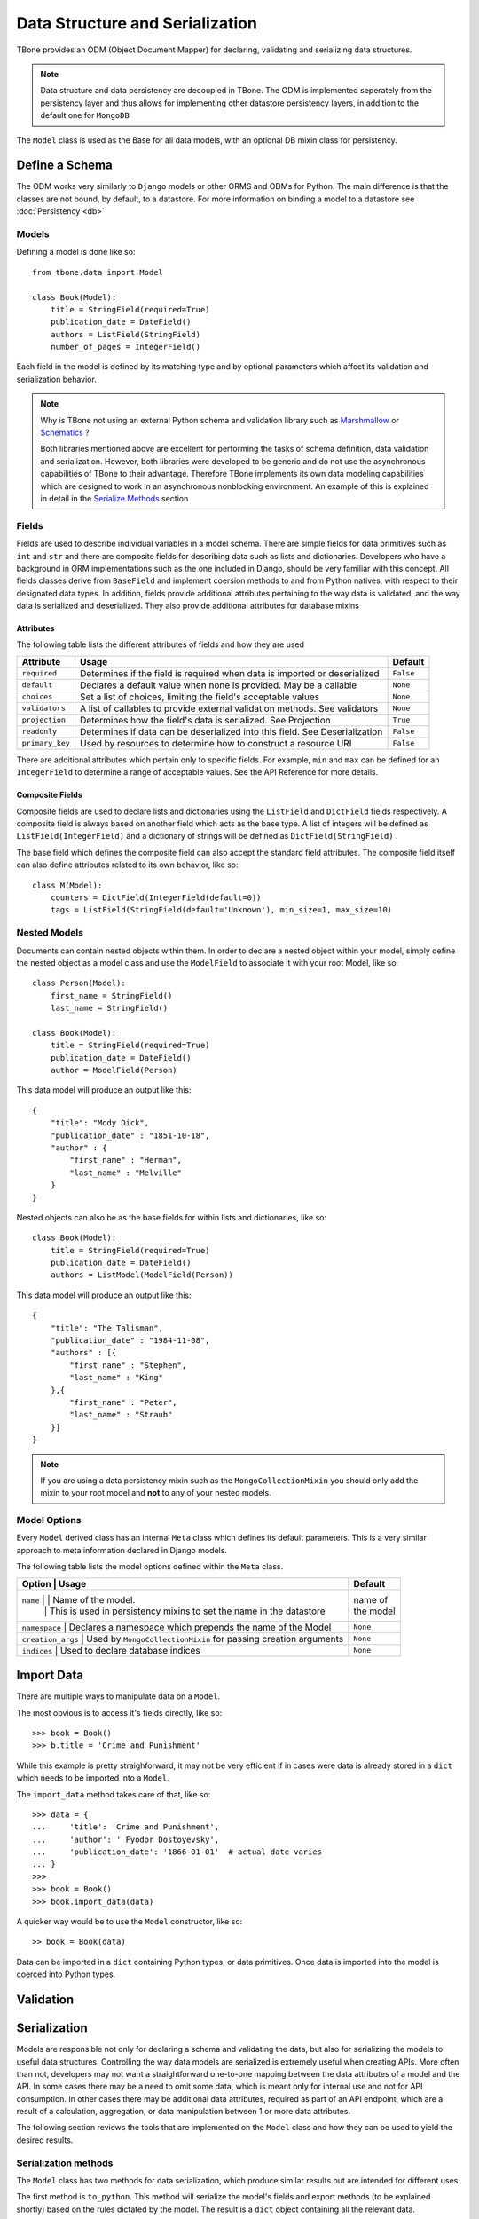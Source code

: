 .. _data:

================================================
Data Structure and Serialization
================================================

TBone provides an ODM (Object Document Mapper) for declaring, validating and serializing data structures.

.. note::
    Data structure and data persistency are decoupled in TBone.
    The ODM is implemented seperately from the persistency layer and thus allows for implementing other datastore persistency layers, in addition to the default one for ``MongoDB``

The ``Model`` class is used as the Base for all data models, with an optional DB mixin class for persistency.



Define a Schema
----------------

The ODM works very similarly to ``Django`` models or other ORMS and ODMs for Python. The main difference is that the classes are not bound, by default, to a datastore.
For more information on binding a model to a datastore see :doc:`Persistency <db>`


Models
~~~~~~~

Defining a model is done like so::

    from tbone.data import Model

    class Book(Model):
        title = StringField(required=True)
        publication_date = DateField()
        authors = ListField(StringField)
        number_of_pages = IntegerField()

Each field in the model is defined by its matching type and by optional parameters which affect its validation and serialization behavior. 


.. note::
    Why is TBone not using an external Python schema and validation library such as `Marshmallow <https://github.com/marshmallow-code/marshmallow>`_ or `Schematics <https://github.com/schematics/schematics>`_ ?

    Both libraries mentioned above are excellent for performing the tasks of schema definition, data validation and serialization.
    However, both libraries were developed to be generic and do not use the asynchronous capabilities of TBone to their advantage.
    Therefore TBone implements its own data modeling capabilities which are designed to work in an asynchronous nonblocking environment.
    An example of this is explained in detail in the `Serialize Methods`_ section



Fields
~~~~~~~~~~~~~

Fields are used to describe individual variables in a model schema. There are simple fields for data primitives such as ``int`` and ``str`` and there are composite fields for describing data such as lists and dictionaries. 
Developers who have a background in ORM implementations such as the one included in Django, should be very familiar with this concept.
All fields classes derive from ``BaseField`` and implement coersion methods to and from Python natives, with respect to their designated data types.
In addition, fields provide additional attributes pertaining to the way data is validated, and the way data is serialized and deserialized. They also provide additional attributes for database mixins


Attributes
^^^^^^^^^^^

The following table lists the different attributes of fields and how they are used

+-----------------+------------------------------------------------------------------------------------+----------------+
| Attribute       | Usage                                                                              | Default        |
+=================+====================================================================================+================+
| ``required``    | Determines if the field is required when data is imported or deserialized          |  ``False``     |
+-----------------+------------------------------------------------------------------------------------+----------------+
| ``default``     | Declares a default value when none is provided. May be a callable                  |  ``None``      |
+-----------------+------------------------------------------------------------------------------------+----------------+
| ``choices``     | Set a list of choices, limiting the field's acceptable values                      |  ``None``      |
+-----------------+------------------------------------------------------------------------------------+----------------+
| ``validators``  | A list of callables to provide external validation methods. See validators         |  ``None``      |
+-----------------+------------------------------------------------------------------------------------+----------------+
| ``projection``  | Determines how the field's data is serialized. See Projection                      |  ``True``      |
+-----------------+------------------------------------------------------------------------------------+----------------+
| ``readonly``    | Determines if data can be deserialized into this field. See Deserialization        |  ``False``     |
+-----------------+------------------------------------------------------------------------------------+----------------+
| ``primary_key`` | Used by resources to determine how to construct a resource URI                     |  ``False``     |
+-----------------+------------------------------------------------------------------------------------+----------------+


There are additional attributes which pertain only to specific fields. For example, ``min`` and ``max`` can be defined for an ``IntegerField`` to determine a range of acceptable values. See the API Reference for more details.


Composite Fields
^^^^^^^^^^^^^^^^^^

Composite fields are used to declare lists and dictionaries using the ``ListField`` and ``DictField`` fields respectively. A composite field is always based on another field which acts as the base type. 
A list of integers will be defined as ``ListField(IntegerField)`` and a dictionary of strings will be defined as ``DictField(StringField)`` .

The base field which defines the composite field can also accept the standard field attributes. The composite field itself can also define attributes related to its own behavior, like so::

    class M(Model):
        counters = DictField(IntegerField(default=0))
        tags = ListField(StringField(default='Unknown'), min_size=1, max_size=10)


Nested Models
~~~~~~~~~~~~~~

Documents can contain nested objects within them. In order to declare a nested object within your model, simply define the nested object as a model class and use the ``ModelField`` to associate it with your root Model, like so::

    class Person(Model):
        first_name = StringField()
        last_name = StringField()

    class Book(Model):
        title = StringField(required=True)
        publication_date = DateField()
        author = ModelField(Person)


This data model will produce an output like this::

    {
        "title": "Mody Dick",
        "publication_date" : "1851-10-18",
        "author" : {
            "first_name" : "Herman",
            "last_name" : "Melville"
        }
    }


Nested objects can also be as the base fields for within lists and dictionaries, like so::

    class Book(Model):
        title = StringField(required=True)
        publication_date = DateField()
        authors = ListModel(ModelField(Person))


This data model will produce an output like this::

    {
        "title": "The Talisman",
        "publication_date" : "1984-11-08",
        "authors" : [{
            "first_name" : "Stephen",
            "last_name" : "King"
        },{
            "first_name" : "Peter",
            "last_name" : "Straub"
        }]
    }


.. note::
    If you are using a data persistency mixin such as the ``MongoCollectionMixin`` you should only add the mixin to your root model and **not** to any of your nested models. 


Model Options
~~~~~~~~~~~~~~

Every ``Model`` derived class has an internal ``Meta`` class which defines its default parameters. This is a very similar approach to meta information declared in Django models.

The following table lists the model options defined within the ``Meta`` class.

+-----------------+------------------------------------------------------------------------------------+----------------+
| Option            | Usage                                                                            | Default        |
+=================+====================================================================================+================+
| ``name``          | | Name of the model.                                                             | | name of      |
|                   | | This is used in persistency mixins to set the name in the datastore            | | the model    |
+-----------------+------------------------------------------------------------------------------------+----------------+
| ``namespace``     | Declares a namespace which prepends the name of the Model                        |  ``None``      |
+-----------------+------------------------------------------------------------------------------------+----------------+
| ``creation_args`` | Used by ``MongoCollectionMixin`` for passing creation arguments                  |  ``None``      |
+-----------------+------------------------------------------------------------------------------------+----------------+
| ``indices``       | Used to declare database indices                                                 |  ``None``      |
+-----------------+------------------------------------------------------------------------------------+----------------+



Import Data
----------------

There are multiple ways to manipulate data on a ``Model``. 

The most obvious is to access it's fields directly, like so::

    >>> book = Book()
    >>> b.title = 'Crime and Punishment'

While this example is pretty straighforward, it may not be very efficient if in cases were data is already stored in a ``dict`` which needs to be imported into a ``Model``.

The ``import_data`` method takes care of that, like so::

    >>> data = {
    ...     'title': 'Crime and Punishment',
    ...     'author': ' Fyodor Dostoyevsky',
    ...     'publication_date': '1866-01-01'  # actual date varies
    ... }
    >>> 
    >>> book = Book()
    >>> book.import_data(data)

A quicker way would be to use the ``Model`` constructor, like so::

    >> book = Book(data)

Data can be imported in a ``dict`` containing Python types, or data primitives. Once data is imported into the model is coerced into Python types.


Validation
----------------


Serialization
----------------

Models are responsible not only for declaring a schema and validating the data, but also for serializing the models to useful data structures. 
Controlling the way data models are serialized is extremely useful when creating APIs.
More often than not, developers may not want a straightforward one-to-one mapping between the data attributes of a model and the API.
In some cases there may be a need to omit some data, which is meant only for internal use and not for API consumption. 
In other cases there may be additional data attributes, required as part of an API endpoint, which are a result of a calculation, aggregation, or data manipulation between 1 or more data attributes. 

The following section reviews the tools that are implemented on the ``Model`` class and how they can be used to yield the desired results.


Serialization methods
~~~~~~~~~~~~~~~~~~~~~

The ``Model`` class has two methods for data serialization, which produce similar results but are intended for different uses.

The first method is ``to_python``. This method will serialize the model's fields and export methods (to be explained shortly) based on the rules dictated by the model. The result is a ``dict`` object containing all the relevant data.

The second method is ``to_data``. This method yields very similar result as ``to_python``. It also returns  ``dict`` object containing the fields and export methods. However, the difference is in the data types. 

The first method ``to_python`` serializes data primitives using native Python types.
the second method ``to_data`` serializes data primitives to data types which are not bound to the Python language. 

Serialization methods are co-routines and can only be run in an event loop.


The following example illustrates this::

    >>> from tbone.data.models import *
    >>> from tbone.data.fields import *
    >>> class Author(Model):
    ...     name = StringField()
    ...     dob = DateField()
    ...     rating = FloatField()
    ... 
    >>> a = Author({'name': 'John Steinbeck', 'dob' : '1902-02-27', 'rating': 4.7})

Now that we have an ``Author`` instance, lets see the difference between the two serialization methods::

    >>> obj = await a.to_python()
    >>> obj
    {'name': 'John Steinbeck', 'dob': datetime.date(1902, 2, 27), 'rating': 4.7}
    >>> type(obj)
    <class 'dict'>    

    >>> obj = await a.to_data()
    >>> obj
    {'name': 'John Steinbeck', 'dob': '1902-02-27', 'rating': 4.7}
    >>> type(obj)
    <class 'dict'>

.. note::
    Plain Python shell does cannot run co-routines as it does not have a running event loop. You can either script this code wrapped as a co-routine or use a 3rd party Python shell which supports an event loop.

Looking at the example above, both methods return a ``dict`` object with the ``Author`` instance's data. 
However, ``to_python`` returned ``dob`` as a ``datetime.date`` object while ``to_data`` returned ``dob`` as a ``str`` object.

The reason for this difference lies in the purpose of both methods.
The ``to_python`` method is meant for **inbound** serialization while the ``to_data`` method is meant for **outbound** serialization.

Inbound serialization is targeted at datastores, where Python's data primitives help maintain the data types more accurately. 
Outbound serialization is targted at APIs that use language-agnostic transport protocols such as ``JSON`` where Python data primitives are not valid.


Projection
~~~~~~~~~~~

The previous section went over ``Model`` serialization methods. This section covers specific instructions that can be added to the ``Field`` in order to determine how it is serialized. 

Every ``Field`` in the ``Model`` has a ``projection`` attribute, which defaults to ``True``. 
The projection field is a `ternary <https://en.wikipedia.org/wiki/Three-valued_logic>`_ value which can be set to either ``True``, ``False`` or ``None`` and determines the field's serialization in the following way:
    
    1. ``True`` means that the ``Field`` will always be serialized, even if its value is ``None``
    2. ``False`` means that the ``Field`` will only be serialized if its value is **not** ``None`` and will be skipped otherwise.
    3. ``None`` means that the ``Field`` will never be serialized, regardless of its value.

When a ``Model`` serialization method is called, it iterates through all the fields and uses the ``projection`` attribute to determine if and how to serialize the specific field.

The following example illustrates this::

    >>> from tbone.data.models import *
    >>> from tbone.data.fields import *
    >>> class BlogPost(Model):
    ...     title = StringField()
    ...     body = StringField()
    ...     number_of_views = IntegerField(default=0, projection=False)
    ... 
    >>> post = BlogPost({'title': 'Trees Are Tall', 'body': 'Trees can grow to be very tall ...'})
    >>> await post.to_data()
    {'title': 'Trees Are Tall', 'body': 'Trees can grow to be very tall ...'}
    >>> post.number_of_views += 1

The above example illustrates a ``Model`` that has a field used, in this case, for analytics, and is not required to be included as part of the API


``serialize`` methods
~~~~~~~~~~~~~~~~~~~~~~~~

When designing APIs, it is sometimes required to expose data which is not directly mapped to a single field in the model's schema.
Such data can be a result on a calculation, data aggregation or even data fetched sources ourside the model.
For this purpose, the ``Model`` class can implement serialize methods.

Serialize methods are regular member methods on the model with the following attributes:

    1. Serialize methods accept no external parameters and rely only on the model's data
    2. Serialize methods always return a primitive value
    3. Serialize methods are decorated with the ``@serialize`` decorator
    4. Serialize methods are coroutines and therefore are prefixed with ``async``

The following example illustrates this::

    >>> from tbone.data.models import *
    >>> from tbone.data.fields import *
    >>> class Trainee(Model):
    ...     weight = FloatField()
    ...     height = FloatField()
    ...     @serialize
    ...     async def bmi(self): # body mass index
    ...         return (self.weight*703)/(self.height*self.height)
    ... 
    >>> t = Trainee({'weight': 81.5, 'height' : 178})
    >>> t.to_data()
    {'weight': 81.5, 'height': 178.0, 'bmi': 1.8083101881075623}

(Please do not consider the above example to be a real BMI calculator)


The example above brings the quetion of why serialize methods need to be coroutines. 
In the ``bmi`` serialize example there are no lines of code which make use of the application's event loop.
However, serialize functions may include data from external sources as well. If such an implementation would not be using a coroutine the code will be blocking.
The following example illustrates this::

    from aiohttp import client
    from tbone.data.models import Model
    from tbone.data.fields import *

    API_KEY = '<get your own for free>';
    QUERY_URL = 'http://api.openweathermap.org/data/2.5/forecast?appid={key}&q={city},{state}'

    class CityInfo(Model):
        city = StringField()
        state = StringField()

        @serialize
        async def current_weather(self):
            async with aiohttp.ClientSession() as session:
                async with session.get(QUERY_URL.format(key=API_KEY, city=self.city, state=self.state)) as resp:
                    if resp.status == 200:  # http OK
                        data = await resp.json()
                        return data['list'][0]['main']['temp']
                    return None
    .
    .
    .
    city_info = CityInfo({'city': 'San Francisco', 'state': 'CA'})
    serialized_data = await city_info.to_data()


To see a fully working example, please visit the examples page






De-serialization
----------------

De-serialization is the process of constructing a data model from raw data, usually passed into the API.
The ``Model`` class implements a ``deserialize`` method which, by default, matches the data being passed to the fields defined on the model. Variables assigned are assigned to their respective fields and the object's data is validated. 
Developers may want to customize this behavior to control how models are deserialized, from data.

readonly
~~~~~~~~~

Every model field can be assigned with the ``readonly`` attribute.
This tells the model never to accept incoming data to certain fields using the deserialization method.
The following example illustrates this::

    class User(Model):
        username = StringField(required=True)
        password = StringField(readonly=True)






